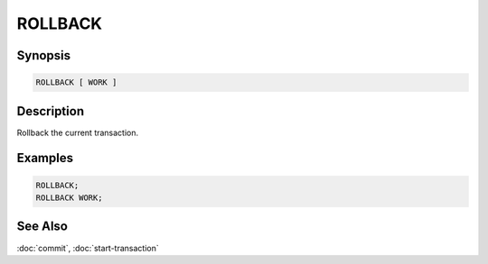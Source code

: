 ========
ROLLBACK
========

Synopsis
--------

.. code-block:: none

    ROLLBACK [ WORK ]

Description
-----------

Rollback the current transaction.

Examples
--------

.. code-block:: sql

    ROLLBACK;
    ROLLBACK WORK;

See Also
--------

:doc:`commit`, :doc:`start-transaction`
